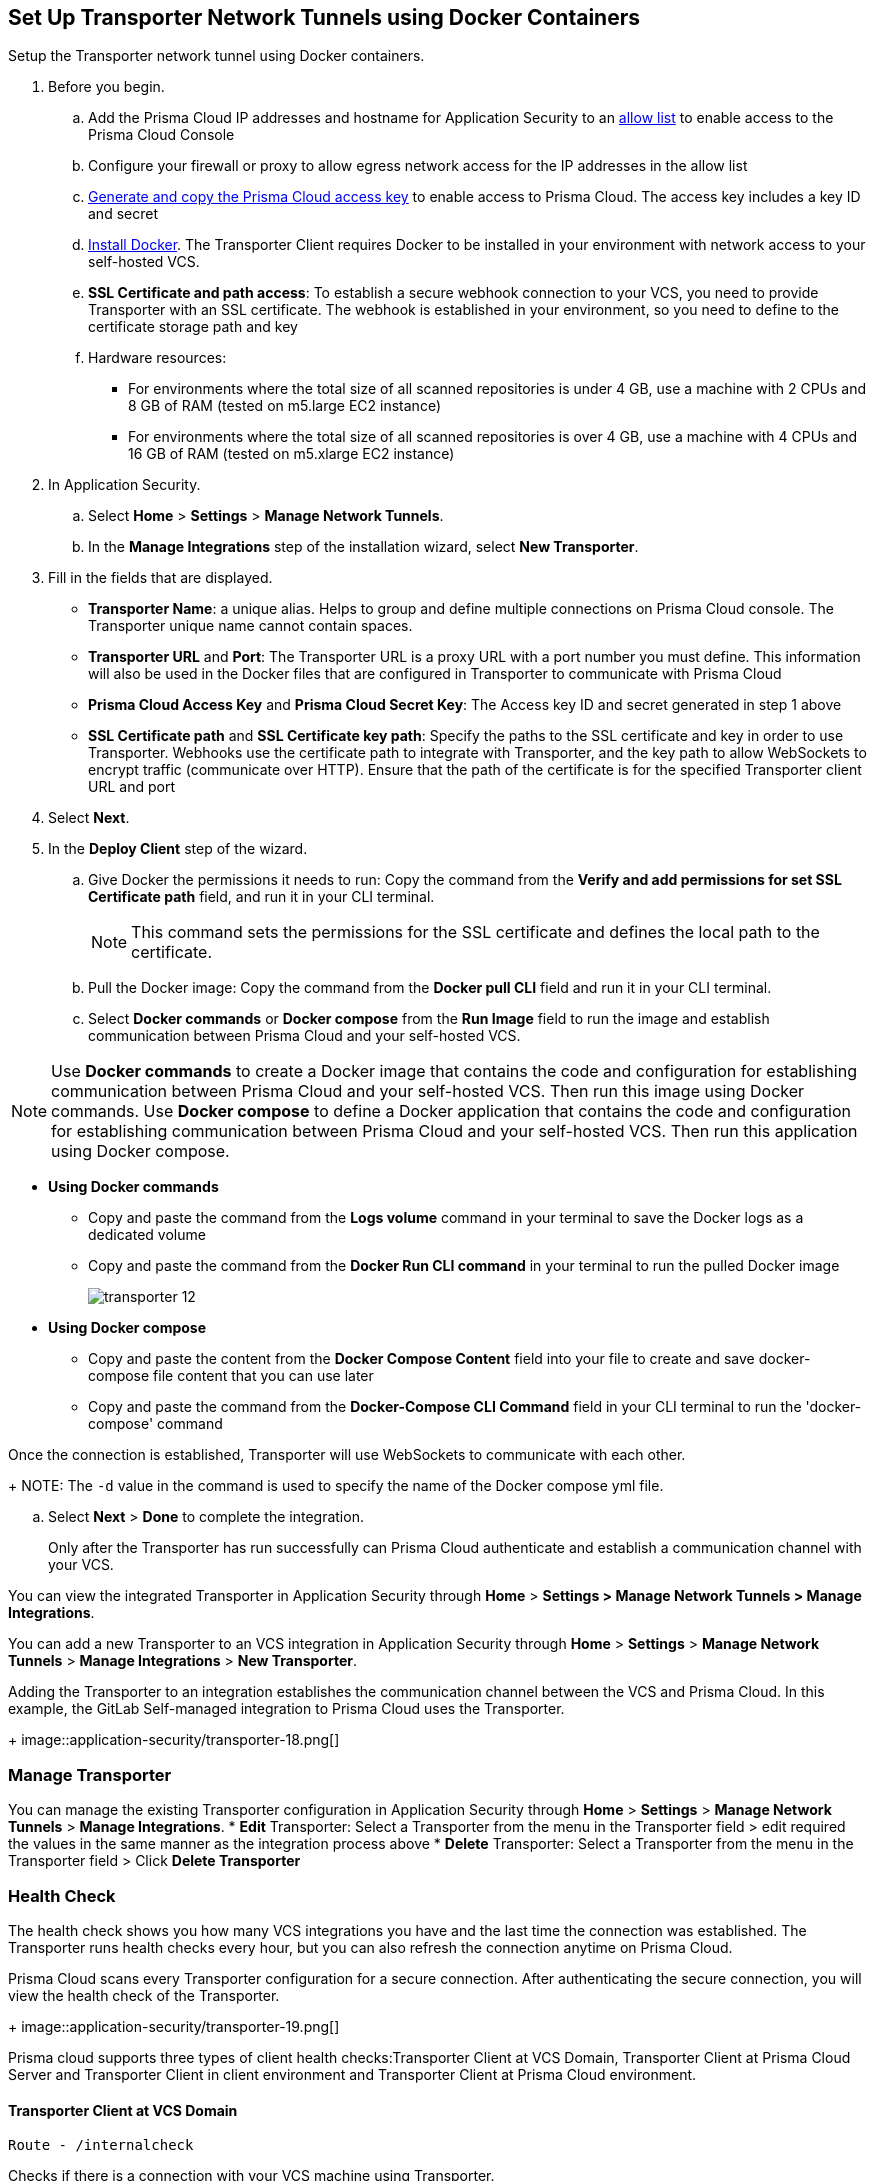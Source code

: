 :topic_type: task

[.task]
== Set Up Transporter Network Tunnels using Docker Containers

Setup the Transporter network tunnel using Docker containers.

[.procedure]

. Before you begin.
.. Add the Prisma Cloud IP addresses and hostname for Application Security to an xref:../../../get-started/console-prerequisites.adoc[allow list] to enable access to the Prisma Cloud Console 
.. Configure your firewall or proxy to allow egress network access for the IP addresses in the allow list
.. xref:../../../../administration/create-access-keys.adoc[Generate and copy the Prisma Cloud access key] to enable access to Prisma Cloud. The access key includes a key ID and secret
.. https://docs.docker.com/engine/install/[Install Docker]. The Transporter Client requires Docker to be installed in your environment with network access to your self-hosted VCS. 
.. *SSL Certificate and path access*: To establish a secure webhook connection to your VCS, you need to provide Transporter with an SSL certificate. The webhook is established in your environment, so you need to define to the certificate storage path and key
.. Hardware resources: 
+
* For environments where the total size of all scanned repositories is under 4 GB, use a machine with 2 CPUs and 8 GB of RAM (tested on m5.large EC2 instance)
* For environments where the total size of all scanned repositories is over 4 GB, use a machine with 4 CPUs and 16 GB of RAM (tested on m5.xlarge EC2 instance)

. In Application Security.
.. Select *Home* > *Settings* > *Manage Network Tunnels*.
.. In the *Manage Integrations* step of the installation wizard, select *New Transporter*.
. Fill in the fields that are displayed.
+
* *Transporter Name*: a unique alias. Helps to group and define multiple connections on Prisma Cloud console. The Transporter unique name cannot contain spaces.
* *Transporter URL* and *Port*: The Transporter URL is a proxy URL with a port number you must define. This information will also be used in the Docker files that are configured in Transporter to communicate with Prisma Cloud
* *Prisma Cloud Access Key* and *Prisma Cloud Secret Key*: The Access key ID and secret generated in step 1 above
* *SSL Certificate path* and *SSL Certificate key path*: Specify the paths to the SSL certificate and key in order to use Transporter. Webhooks use the certificate path to integrate with Transporter, and the key path to allow WebSockets to encrypt traffic (communicate over HTTP). Ensure that the path of the certificate is for the specified Transporter client URL and port

. Select *Next*. 

. In the *Deploy Client* step of the wizard.
.. Give Docker the permissions it needs to run: Copy the command from the *Verify and add permissions for set SSL Certificate path* field, and run it in your CLI terminal.
+
NOTE: This command sets the permissions for the SSL certificate and defines the local path to the certificate.
.. Pull the Docker image: Copy the command from the *Docker pull CLI* field and run it in your CLI terminal.
.. Select *Docker commands* or *Docker compose* from the *Run Image* field to run the image and establish communication between Prisma Cloud and your self-hosted VCS. 

NOTE: Use *Docker commands* to create a Docker image that contains the code and configuration for establishing communication between Prisma Cloud and your self-hosted VCS. Then run this image using Docker commands. Use *Docker compose* to define a Docker application that contains the code and configuration for establishing communication between Prisma Cloud and your self-hosted VCS. Then run this application using Docker compose.

* *Using Docker commands* 


** Copy and paste the command from the *Logs volume* command in your terminal to save the Docker logs as a dedicated volume
** Copy and paste the command from the *Docker Run CLI command* in your terminal to run the pulled Docker image
+
image::application-security/transporter-12.png[]
+
*  *Using Docker compose* 

** Copy and paste the content from the *Docker Compose Content* field into your file to create and save docker-compose file content that you can use later
** Copy and paste the command from the *Docker-Compose CLI Command* field in your CLI terminal to run the 'docker-compose' command

Once the connection is established, Transporter will use WebSockets to communicate with each other.
+
NOTE: The `-d` value in the command is used to specify the name of the Docker compose yml file.

.. Select *Next* > *Done* to complete the integration.
+
Only after the Transporter has run successfully can Prisma Cloud authenticate and establish a communication channel with your VCS. 


You can view the integrated Transporter in Application Security through *Home* > *Settings > Manage Network Tunnels > Manage Integrations*.


You can add a new Transporter to an VCS integration in Application Security through *Home* >  *Settings* > *Manage Network Tunnels* > *Manage Integrations* > *New Transporter*.

Adding the Transporter to an integration establishes the communication channel between the VCS and Prisma Cloud. In this example, the GitLab Self-managed integration to Prisma Cloud uses the Transporter.
+
image::application-security/transporter-18.png[]


=== Manage Transporter

You can manage the existing Transporter configuration in Application Security through *Home* > *Settings* > *Manage Network Tunnels* > *Manage Integrations*.
* *Edit* Transporter: Select a Transporter from the menu in the Transporter field > edit required the values in the same manner as the integration process above 
* *Delete* Transporter: Select a Transporter from the menu in the Transporter field > Click *Delete Transporter*

=== Health Check

The health check shows you how many VCS integrations you have and the last time the connection was established. The Transporter runs health checks every hour, but you can also refresh the connection anytime on Prisma Cloud.

Prisma Cloud scans every Transporter configuration for a secure connection. After authenticating the secure connection, you will view the health check of the Transporter.
+
image::application-security/transporter-19.png[]

Prisma cloud supports three types of client health checks:Transporter Client at VCS Domain, Transporter Client at Prisma Cloud Server and Transporter Client in client environment and Transporter Client at Prisma Cloud environment.

==== Transporter Client at VCS Domain

`Route - /internalcheck`

Checks if there is a connection with your VCS machine using Transporter.

* Apply additional headers to a `CURL` command in order to point to the VCS that the check should be applied to:

** `x-forwarded-host`: The VCS machine hostname for the check

** `x-forwarded-path`: The path of the request to send to the VCS machine

** `x-forwarded-proto`: The protocol which to check connectivity on - https or http

=== Transporter Client at Prisma Cloud Server

`Route - /externalcheck`

Checks if there is internet access to Prisma server from the machine. Uses `/login` route with `accessKey` and `secretKey`.

==== Transporter Client in Client Environment and Transporter Client at Prisma Cloud Environment

`Route - /selfcheck`

Checks if the certificates provided are valid for the domain of the machine and runs on request over HTTPS.

`/healthz`, is used for docker `healthcheck` on the internal port of docker `8080`.
+
NOTE: You must run at least 3 test checks before running the Docker image. The responses must be `ok:true` when the checks pass, or `ok:false` when they fail.

[.task]

=== Delete Transporter

Deleting the Transporter is only possible if you have removed existing VCS  integrations with the Transporter.

[.procedure]

. In Application Security, select *Home* > *Settings > Manage Network Tunnel* > select a specific Transporter name.
. Select *Delete Transporter*.

[.task]

=== Edit Transporter

You can edit the configuration of an existing Transporter.

[.procedure]

. In Application Security, select *Home* > *Settings* > *Code & Build Providers* > *Manage Network Tunnel* > select a specific Transporter name.
. Edit the configurations and then select *Next*.

